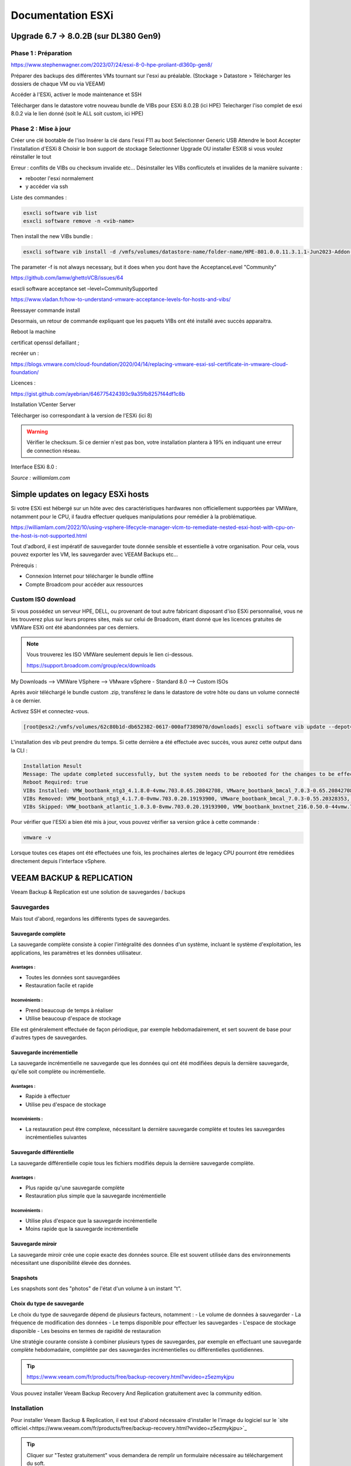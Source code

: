 ====================
Documentation ESXi
====================


Upgrade 6.7 -> 8.0.2B (sur DL380 Gen9)
=======================================

Phase 1 : Préparation
------------------------

https://www.stephenwagner.com/2023/07/24/esxi-8-0-hpe-proliant-dl360p-gen8/

Préparer des backups des différentes VMs tournant sur l'esxi au préalable.
(Stockage > Datastore > Télécharger les dossiers de chaque VM ou via VEEAM)

Accéder à l'ESXi, activer le mode maintenance et SSH

.. image:: https://raw.githubusercontent.com/algues111/docs-sysadmin/main/docs/source/images/ESXi/1-entrer-en-mode-de-maintenance.webp


Télécharger dans le datastore votre nouveau bundle de VIBs pour ESXi 8.0.2B (ici HPE)
Telecharger l'iso complet de esxi 8.0.2 via le lien donné (soit le ALL soit custom, ici HPE)

Phase 2 : Mise à jour
------------------------

Créer une clé bootable de l'iso
Insérer la clé dans l'esxi
F11 au boot
Selectionner Generic USB
Attendre le boot
Accepter l'installation d'ESXi 8
Choisir le bon support de stockage
Selectionner Upgrade OU installer ESXI8 si vous voulez réinstaller le tout

Erreur : conflits de VIBs ou checksum invalide etc...
Désinstaller les VIBs conflicutels et invalides de la manière suivante :

- rebooter l'esxi normalement
- y accéder via ssh

Liste des commandes :

.. code-block:: console

    esxcli software vib list  
    esxcli software remove -n <vib-name>


Then install the new VIBs bundle :

.. code-block:: console

    esxcli software vib install -d /vmfs/volumes/datastore-name/folder-name/HPE-801.0.0.11.3.1.1-Jun2023-Addon-depot.zip -f

The parameter -f is not always necessary, but it does when you dont have the AcceptanceLevel "Community"

https://github.com/lamw/ghettoVCB/issues/64

esxcli software acceptance set –level=CommunitySupported

https://www.vladan.fr/how-to-understand-vmware-acceptance-levels-for-hosts-and-vibs/

Reessayer commande install

Desormais, un retour de commande expliquant que les paquets VIBs ont été installé avec succès apparaitra.

Reboot la machine

certificat openssl defaillant ;

recréer un :

https://blogs.vmware.com/cloud-foundation/2020/04/14/replacing-vmware-esxi-ssl-certificate-in-vmware-cloud-foundation/

Licences :

https://gist.github.com/ayebrian/646775424393c9a35fb8257f44df1c8b

Installation VCenter Server

Télécharger iso correspondant à la version de l'ESXi (ici 8)

.. warning::

    Vérifier le checksum.
    Si ce dernier n'est pas bon, votre installation plantera à 19% en indiquant une erreur de connection réseau.


Interface ESXi 8.0 :

.. image:: https://raw.githubusercontent.com/algues111/docs-sysadmin/main/docs/source/images/ESXi/customize-esxi-host-client-theme-0.webp 
*Source : williamlam.com*


.. seealso:: 
    Si vous voulez personnaliser l'interface ESXi, je vous invite à vous rediriger vers cette page :
    https://williamlam.com/2022/10/quick-tip-accessing-new-custom-theme-editor-for-esxi-8-0-host-client.html



Simple updates on legacy ESXi hosts
======================================

Si votre ESXi est hébergé sur un hôte avec des caractéristiques hardwares non officiellement supportées par VMWare, notamment pour le CPU, il faudra effectuer quelques manipulations pour remédier à la problématique.

https://williamlam.com/2022/10/using-vsphere-lifecycle-manager-vlcm-to-remediate-nested-esxi-host-with-cpu-on-the-host-is-not-supported.html

Tout d'adbord, il est impératif de sauvegarder toute donnée sensible et essentielle à votre organisation.
Pour cela, vous pouvez exporter les VM, les sauvegarder avec VEEAM Backups etc...

Prérequis :

- Connexion Internet pour télécharger le bundle offline
- Compte Broadcom pour accéder aux ressources


Custom ISO download
---------------------

Si vous possédez un serveur HPE, DELL, ou provenant de tout autre fabricant disposant d'iso ESXi personnalisé, vous ne les trouverez plus sur leurs propres sites, mais sur celui de Broadcom, étant donné que les licences gratuites de VMWare ESXi ont été abandonnées par ces derniers.


.. note::
    
    Vous trouverez les ISO VMWare seulement depuis le lien ci-dessous.
    
    https://support.broadcom.com/group/ecx/downloads


My Downloads --> VMWare VSphere --> VMware vSphere - Standard 8.0 --> Custom ISOs


.. image:: https://raw.githubusercontent.com/algues111/docs-sysadmin/main/docs/source/images/ESXi/broadcom-dl.png



.. image:: https://raw.githubusercontent.com/algues111/docs-sysadmin/main/docs/source/images/ESXi/vsphere-dl.png



.. image:: https://raw.githubusercontent.com/algues111/docs-sysadmin/main/docs/source/images/ESXi/vsphere-dl1.png


.. image:: https://raw.githubusercontent.com/algues111/docs-sysadmin/main/docs/source/images/ESXi/vsphere-dl2.png



Après avoir téléchargé le bundle custom .zip, transférez le dans le datastore de votre hôte ou dans un volume connecté à ce dernier.

Activez SSH et connectez-vous.


.. code-block:: console

    [root@esx2:/vmfs/volumes/62c80b1d-db652382-0617-000af7389070/downloads] esxcli software vib update --depot=/vmfs/volumes/62c80b1d-db652382-0617-000af7389070/downloads/VMware-ESXi-8.02b-20842708-depot.zip


L'installation des vib peut prendre du temps. Si cette dernière a été effectuée avec succès, vous aurez cette output dans la CLI :


.. code-block:: console

   Installation Result
   Message: The update completed successfully, but the system needs to be rebooted for the changes to be effective.
   Reboot Required: true
   VIBs Installed: VMW_bootbank_ntg3_4.1.8.0-4vmw.703.0.65.20842708, VMware_bootbank_bmcal_7.0.3-0.65.20842708, VMware_bootbank_cpu-microcode_7.0.3-0.65.20842708, VMware_bootbank_crx_7.0.3-0.65.20842708, VMware_bootbank_esx-base_7.0.3-0.65.20842708, VMware_bootbank_esx-dvfilter-generic-fastpath_7.0.3-0.65.20842708, VMware_bootbank_esx-ui_2.1.1-20188605, VMware_bootbank_esx-update_7.0.3-0.65.20842708, VMware_bootbank_esx-xserver_7.0.3-0.65.20842708, VMware_bootbank_esxio-combiner_7.0.3-0.65.20842708, VMware_bootbank_gc_7.0.3-0.65.20842708, VMware_bootbank_loadesx_7.0.3-0.65.20842708, VMware_bootbank_native-misc-drivers_7.0.3-0.65.20842708, VMware_bootbank_trx_7.0.3-0.65.20842708, VMware_bootbank_vdfs_7.0.3-0.65.20842708, VMware_bootbank_vsan_7.0.3-0.65.20842708, VMware_bootbank_vsanhealth_7.0.3-0.65.20842708, VMware_locker_tools-light_12.1.0.20219665-20841705
   VIBs Removed: VMW_bootbank_ntg3_4.1.7.0-0vmw.703.0.20.19193900, VMware_bootbank_bmcal_7.0.3-0.55.20328353, VMware_bootbank_cpu-microcode_7.0.3-0.55.20328353, VMware_bootbank_crx_7.0.3-0.55.20328353, VMware_bootbank_esx-base_7.0.3-0.55.20328353, VMware_bootbank_esx-dvfilter-generic-fastpath_7.0.3-0.55.20328353, VMware_bootbank_esx-ui_1.43.8-19798623, VMware_bootbank_esx-update_7.0.3-0.55.20328353, VMware_bootbank_esx-xserver_7.0.3-0.55.20328353, VMware_bootbank_esxio-combiner_7.0.3-0.55.20328353, VMware_bootbank_gc_7.0.3-0.55.20328353, VMware_bootbank_loadesx_7.0.3-0.55.20328353, VMware_bootbank_native-misc-drivers_7.0.3-0.55.20328353, VMware_bootbank_trx_7.0.3-0.55.20328353, VMware_bootbank_vdfs_7.0.3-0.55.20328353, VMware_bootbank_vsan_7.0.3-0.55.20328353, VMware_bootbank_vsanhealth_7.0.3-0.55.20328353, VMware_locker_tools-light_12.0.0.19345655-20036586
   VIBs Skipped: VMW_bootbank_atlantic_1.0.3.0-8vmw.703.0.20.19193900, VMW_bootbank_bnxtnet_216.0.50.0-44vmw.703.0.50.20036589, VMW_bootbank_bnxtroce_216.0.58.0-23vmw.703.0.50.20036589, VMW_bootbank_brcmfcoe_12.0.1500.2-3vmw.703.0.20.19193900, VMW_bootbank_elxiscsi_12.0.1200.0-9vmw.703.0.20.19193900, VMW_bootbank_elxnet_12.0.1250.0-5vmw.703.0.20.19193900, VMW_bootbank_i40en_1.11.1.31-1vmw.703.0.20.19193900, VMW_bootbank_iavmd_2.7.0.1157-2vmw.703.0.20.19193900, VMW_bootbank_icen_1.4.1.20-1vmw.703.0.50.20036589, VMW_bootbank_igbn_1.4.11.2-1vmw.703.0.20.19193900, VMW_bootbank_ionic-en_16.0.0-16vmw.703.0.20.19193900, VMW_bootbank_irdman_1.3.1.22-1vmw.703.0.50.20036589, VMW_bootbank_iser_1.1.0.1-1vmw.703.0.50.20036589, VMW_bootbank_ixgben_1.7.1.35-1vmw.703.0.20.19193900, VMW_bootbank_lpfc_14.0.169.26-5vmw.703.0.50.20036589, VMW_bootbank_lpnic_11.4.62.0-1vmw.703.0.20.19193900, VMW_bootbank_lsi-mr3_7.718.02.00-1vmw.703.0.20.19193900, VMW_bootbank_lsi-msgpt2_20.00.06.00-4vmw.703.0.20.19193900, VMW_bootbank_lsi-msgpt35_19.00.02.00-1vmw.703.0.20.19193900, VMW_bootbank_lsi-msgpt3_17.00.12.00-1vmw.703.0.20.19193900, VMW_bootbank_mtip32xx-native_3.9.8-1vmw.703.0.20.19193900, VMW_bootbank_ne1000_0.9.0-1vmw.703.0.50.20036589, VMW_bootbank_nenic_1.0.33.0-1vmw.703.0.20.19193900, VMW_bootbank_nfnic_4.0.0.70-1vmw.703.0.20.19193900, VMW_bootbank_nhpsa_70.0051.0.100-4vmw.703.0.20.19193900, VMW_bootbank_nmlx4-core_3.19.16.8-2vmw.703.0.20.19193900, VMW_bootbank_nmlx4-en_3.19.16.8-2vmw.703.0.20.19193900, VMW_bootbank_nmlx4-rdma_3.19.16.8-2vmw.703.0.20.19193900, VMW_bootbank_nmlx5-core_4.19.16.11-1vmw.703.0.20.19193900, VMW_bootbank_nmlx5-rdma_4.19.16.11-1vmw.703.0.20.19193900, VMW_bootbank_nvme-pcie_1.2.3.16-1vmw.703.0.20.19193900, VMW_bootbank_nvmerdma_1.0.3.5-1vmw.703.0.20.19193900, VMW_bootbank_nvmetcp_1.0.0.1-1vmw.703.0.35.19482537, VMW_bootbank_nvmxnet3-ens_2.0.0.22-1vmw.703.0.20.19193900, VMW_bootbank_nvmxnet3_2.0.0.30-1vmw.703.0.20.19193900, VMW_bootbank_pvscsi_0.1-4vmw.703.0.20.19193900, VMW_bootbank_qcnic_1.0.15.0-14vmw.703.0.20.19193900, VMW_bootbank_qedentv_3.40.5.53-22vmw.703.0.20.19193900, VMW_bootbank_qedrntv_3.40.5.53-18vmw.703.0.20.19193900, VMW_bootbank_qfle3_1.0.67.0-22vmw.703.0.20.19193900, VMW_bootbank_qfle3f_1.0.51.0-22vmw.703.0.20.19193900, VMW_bootbank_qfle3i_1.0.15.0-15vmw.703.0.20.19193900, VMW_bootbank_qflge_1.1.0.11-1vmw.703.0.20.19193900, VMW_bootbank_rste_2.0.2.0088-7vmw.703.0.20.19193900, VMW_bootbank_sfvmk_2.4.0.2010-6vmw.703.0.20.19193900, VMW_bootbank_smartpqi_70.4149.0.5000-1vmw.703.0.20.19193900, VMW_bootbank_vmkata_0.1-1vmw.703.0.20.19193900, VMW_bootbank_vmkfcoe_1.0.0.2-1vmw.703.0.20.19193900, VMW_bootbank_vmkusb_0.1-7vmw.703.0.50.20036589, VMW_bootbank_vmw-ahci_2.0.11-1vmw.703.0.20.19193900, VMware_bootbank_elx-esx-libelxima.so_12.0.1200.0-4vmw.703.0.20.19193900, VMware_bootbank_lsuv2-hpv2-hpsa-plugin_1.0.0-3vmw.703.0.20.19193900, VMware_bootbank_lsuv2-intelv2-nvme-vmd-plugin_2.7.2173-1vmw.703.0.20.19193900, VMware_bootbank_lsuv2-lsiv2-drivers-plugin_1.0.0-12vmw.703.0.50.20036589, VMware_bootbank_lsuv2-nvme-pcie-plugin_1.0.0-1vmw.703.0.20.19193900, VMware_bootbank_lsuv2-oem-dell-plugin_1.0.0-1vmw.703.0.20.19193900, VMware_bootbank_lsuv2-oem-hp-plugin_1.0.0-1vmw.703.0.20.19193900, VMware_bootbank_lsuv2-oem-lenovo-plugin_1.0.0-1vmw.703.0.20.19193900, VMware_bootbank_lsuv2-smartpqiv2-plugin_1.0.0-8vmw.703.0.20.19193900, VMware_bootbank_qlnativefc_4.1.14.0-26vmw.703.0.20.19193900, VMware_bootbank_vmware-esx-esxcli-nvme-plugin_1.2.0.44-1vmw.703.0.20.19193900



Pour vérifier que l'ESXi a bien été mis à jour, vous pouvez vérifier sa version grâce à cette commande :

.. code-block:: console

    vmware -v




Lorsque toutes ces étapes ont été effectuées une fois, les prochaines alertes de legacy CPU pourront être remédiées directement depuis l'interface vSphere.






.. seealso::
    https://pio.nz/2023/01/05/keeping-esxi-up-to-date-on-obsolete-hw/
    https://infra.engineer/miscellaneous/71-vmware-upgrade-esxi-host-with-esxcli
    https://www.vinchin.com/vm-tips/best-practice-to-backup-and-restore-vmware-vcenter.html
    https://williamlam.com/2020/04/quick-tip-allow-unsupported-cpus-when-upgrading-to-esxi-7-0.html



VEEAM BACKUP & REPLICATION
==============================

Veeam Backup & Replication est une solution de sauvegardes / backups

.. image:: https://raw.githubusercontent.com/algues111/docs-sysadmin/main/docs/source/images/ESXi/veeam-website.png



Sauvegardes
--------------

Mais tout d'abord, regardons les différents types de sauvegardes.


Sauvegarde complète
^^^^^^^^^^^^^^^^^^^^^^^^

La sauvegarde complète consiste à copier l'intégralité des données d'un système, incluant le système d'exploitation, les applications, les paramètres et les données utilisateur. 

Avantages :
~~~~~~~~~~~~~~~~
- Toutes les données sont sauvegardées
- Restauration facile et rapide

Inconvénients :
~~~~~~~~~~~~~~~~
- Prend beaucoup de temps à réaliser
- Utilise beaucoup d'espace de stockage

Elle est généralement effectuée de façon périodique, par exemple hebdomadairement, et sert souvent de base pour d'autres types de sauvegardes.

Sauvegarde incrémentielle
^^^^^^^^^^^^^^^^^^^^^^^^^^

La sauvegarde incrémentielle ne sauvegarde que les données qui ont été modifiées depuis la dernière sauvegarde, qu'elle soit complète ou incrémentielle.

Avantages :
~~~~~~~~~~~~~~~~
- Rapide à effectuer
- Utilise peu d'espace de stockage

Inconvénients :
~~~~~~~~~~~~~~~~
- La restauration peut être complexe, nécessitant la dernière sauvegarde complète et toutes les sauvegardes incrémentielles suivantes

Sauvegarde différentielle
^^^^^^^^^^^^^^^^^^^^^^^^^^

La sauvegarde différentielle copie tous les fichiers modifiés depuis la dernière sauvegarde complète.

Avantages :
~~~~~~~~~~~~~~~~
- Plus rapide qu'une sauvegarde complète
- Restauration plus simple que la sauvegarde incrémentielle

Inconvénients :
~~~~~~~~~~~~~~~~
- Utilise plus d'espace que la sauvegarde incrémentielle
- Moins rapide que la sauvegarde incrémentielle

Sauvegarde miroir
^^^^^^^^^^^^^^^^^^^^^^

La sauvegarde miroir crée une copie exacte des données source. Elle est souvent utilisée dans des environnements nécessitant une disponibilité élevée des données.


Snapshots
^^^^^^^^^^^^^^

Les snapshots sont des "photos" de l'état d'un volume à un instant "t".


Choix du type de sauvegarde
^^^^^^^^^^^^^^^^^^^^^^^^^^^^^^^^

Le choix du type de sauvegarde dépend de plusieurs facteurs, notamment :
- Le volume de données à sauvegarder
- La fréquence de modification des données
- Le temps disponible pour effectuer les sauvegardes
- L'espace de stockage disponible
- Les besoins en termes de rapidité de restauration

Une stratégie courante consiste à combiner plusieurs types de sauvegardes, par exemple en effectuant une sauvegarde complète hebdomadaire, complétée par des sauvegardes incrémentielles ou différentielles quotidiennes.



.. tip::
    https://www.veeam.com/fr/products/free/backup-recovery.html?wvideo=z5ezmykjpu

Vous pouvez installer Veeam Backup Recovery And Replication gratuitement avec la community edition.



Installation
------------------

Pour installer Veeam Backup & Replication, il est tout d'abord nécessaire d'installer le l'image du logiciel sur le `site officiel.<https://www.veeam.com/fr/products/free/backup-recovery.html?wvideo=z5ezmykjpu>`_

.. tip::
    Cliquer sur "Testez gratuitement" vous demandera de remplir un formulaire nécessaire au téléchargement du soft.

    Des vidéos explicatives sont aussi disponibles en bas de la page.


Après avoir téléchargé l'iso de 11Go environ, vous pourrez l'ouvrir et cliquer sur "setup".

.. image:: https://raw.githubusercontent.com/algues111/docs-sysadmin/main/docs/source/images/ESXi/iso-veeam.png

.. image:: https://raw.githubusercontent.com/algues111/docs-sysadmin/main/docs/source/images/ESXi/setupexeveeam.png
   

Après l'éxecution du setup, vous aurez plusieurs options d'installation.

Dans notre cas, nous installons Veeam Backup and Replication.

.. image:: https://raw.githubusercontent.com/algues111/docs-sysadmin/main/docs/source/images/ESXi/veeam-install-options.png

.. image:: https://raw.githubusercontent.com/algues111/docs-sysadmin/main/docs/source/images/ESXi/veeam-installationpng


Après que l'installation soit terminée, vous pourrez lancer la console Veeam qui affichera une fenêtre de connexion.


.. image:: https://raw.githubusercontent.com/algues111/docs-sysadmin/main/docs/source/images/ESXi/veeam-connection.png




Configuration
--------------------------


Afin de pouvoir créer des backups et les restaurer, il est nécessaire de configurer quelques paramètres.


Tout d'abord, lorsque Veeam est lancé, cliquez sur **Backup Infrastructure** en bas à gauche de la page, cliquez sur **Managed Servers** puis sur **Add Server** en haut à gauche de la page.

.. image:: https://raw.githubusercontent.com/algues111/docs-sysadmin/main/docs/source/images/ESXi/veeam-backup-infr.png


A la suite de ces étapes, le logiciel vous demandera de choisir le serveur que vous souhaitez joindre à votre infrastructure de backup.

Ici, nous choisissons VMWare vSphere, puis vSphere.

.. image:: https://raw.githubusercontent.com/algues111/docs-sysadmin/main/docs/source/images/ESXi/veeam-addserver.png

.. image:: https://raw.githubusercontent.com/algues111/docs-sysadmin/main/docs/source/images/ESXi/veeam-addserver-vsphere.png


.. note::
    Comme il est précisé dans le menu d'ajout de serveur, il est préférable d'ajouter vCenter Server si votre ESXi est géré via cette instance.
    Cela facilitera notamment la gestion des permissions de VEEAM sur les VMs de l'ESXi.


Rentrer l'IP ou le nom DNS du serveur vCenter.

.. image:: https://raw.githubusercontent.com/algues111/docs-sysadmin/main/docs/source/images/ESXi/veeam-addserver-ip.png


Rentrer les credentials de votre SSO vSphere.

.. important::
    Il est important de renseigner les login de la manière suivante :

    **<vsphere-sso.domain> \ <username>**


.. note::
    Si le port https n'est pas le 443 sur votre serveur, il est nécessaire de le renseigner dans la fenêtre.


.. image:: https://raw.githubusercontent.com/algues111/docs-sysadmin/main/docs/source/images/ESXi/veeam-addserver-id.png




Tools
==============

Copy/Paste to VM
---------------------

Si vous souhaitez pouvoir utiliser le copier-coller entre votre machine et une VM, vous devez ajouter des arguements à la configuration avancée de votre VM.

Dans ESXi v8.0, voici les éléments à ajouter :

 isolation.tools.setGUIOptions.enable
TRUE

 isolation.tools.paste.disable
FALSE

 isolation.tools.copy.disable
FALSE



.. image:: https://raw.githubusercontent.com/algues111/docs-sysadmin/main/docs/source/images/ESXi/cp.png




HPE iLO
====================

L'iLO HPE offre une interface de gestion pour votre serveur HPE, accessible hors-ligne ou en-ligne.


Vous pouvez y gérer les disques, les volumes logiques, exécuter des diagnostics...

Elle peut s'avérer très utile pour de la maintenance ou du dépannage.



L'iLO peut être atteint en réseau via l'interface RJ45 "iLO", vous pouvez y attribuer une adresse IP fixe ou bien par DHCP.



Update HPE iLO
-----------------------

L'iLO d'HP est un composant essentiel pour la gestion de serveurs HPE, qu'elle soit à distance ou locale.


Ici, nous allons couvrir comment mettre à jour le firmware de l'iLO à travers le shell ESXi.

Activer SSH
---------------------




iSCSI
==========================================

Ajouter un adaptateur iSCSI dans vSphere 8.0
--------------------------------------------------

Dans vSphere 8.0, vous pouvez ajouter un adaptateur virtuel iSCSI depuis le menu de configuration de l'hôte (ici dl380).


Ajouter un LUN à un datastore
---------------------------------

Un LUN (Logical Unit Number) est une tranche ou une partie d'un ensemble configuré de disques qui est présentable à un hôte et monté en tant que volume dans le système d'exploitation.

Afin de ne pas perdre de performances, le LUN devrait être lié à l'hôte ESXi via une connexion 10Gbit/s voire 25Gbit/s.


.. warning::

    N'ajoutez un LUN que si vous êtes certain de le garder. Le démonter du datastore demande un temps de maintenance important !


.. warning::

    Ne pas ajouter plus d'1 seul LUN sur un datastore. Cela peut causer des problèmes de performance.




Détacher un LUN d'un datastore
-------------------------------------


Détacher un LUN d'un datastore est une procédure compliquée qui nécessite d'être effectuée minutieusement pour ne pas perdre ou corrompre quelconque donnée / VM.



Démonter le datastore
^^^^^^^^^^^^^^^^^^^^^^

La première étape à effectuer est de démonter le datastore.
Pour cela, migrez toutes les VM stockées sur le datastore en question ainsi que les dossiers, fichiers présents dessus.

Démontez désormais le datastore.


Détacher le LUN
^^^^^^^^^^^^^^^^^^^^^^^^^^


Dans les Storage Devices, vous pouvez maintenant détacher le LUN du datastore. 


Supprimer le LUN
^^^^^^^^^^^^^^^^^^^^^^


Vous pouvez désromais supprimer le LUN que vous avez créé sur le périphérique distant (NAS etc...).


Nerworking
==============


vSwitch
----------


Le vSwitch agit tel un switch virtuel.
Il peut être attribué à un ou plusieurs groupes de ports ("groupes de NIC") dans l'interface de configuration ESXi web ou vSphere client.

Plusieurs paramètres sont disponibles dans le menu de paramétrage


Paramètres de sécurité
^^^^^^^^^^^^^^^^^^^^^^^^^^

Vous povuez activer ou désactiver plusieurs modes :

.. tabs::

   .. tab:: Promiscuous mode

        Activer cela permettra à chaque port (interface) des VM connectées au vSwitch de voir tout le trafic passant sur ce dernier.
        C'est une sorte de mode "hub".


        .. warning::
            
            Si vous comptez paramétrer un cluster de pares-feu PFSense, il est nécessaire d'activer le Promiscuous mode sur chaque vSwitch où une VIP CARP est configurée.


Groupe de ports
--------------------


vCenter Server
===================


Updates
----------------

vCenter Server
^^^^^^^^^^^^^^^^^^^

Afin de patcher les failles et les bugs d'une instance vCenter Server, il est nécessaire de la mettre à jour.


Pour cela, nous pouvons nous rendre sur la page de management de vCenter.

https://vcenter.lan:5480



.. image:: https://raw.githubusercontent.com/algues111/docs-sysadmin/main/docs/source/images/ESXi/vcenter-mgmt1.png

.. image:: https://raw.githubusercontent.com/algues111/docs-sysadmin/main/docs/source/images/ESXi/vcenter-mgmt2.png

.. image:: https://raw.githubusercontent.com/algues111/docs-sysadmin/main/docs/source/images/ESXi/vcenter-mgmt3.png


ESXi (Standalone)
^^^^^^^^^^^^^^^^^^^^^^^^


Ayant un seul hôte dl380p Gen9 dans mon cluster vCenter, il m'est impossible de mettre à jour ce dernier via vCenter Lifecycle Manager.

Cela est dû au fait que vCenter nécessite que TOUTES les VM aient le statut "turned off" sur l'hôte en question, ce qui n'est pas possible puisque ce dernier héberge la VM de vCenter qui est censé effectuer l'update !



Pour remédier à cela, il est donc nécessaire de télécharger l'offline bundle officiel d'HPE (dans mon cas) via le site de Broadcom, et de procéder à l'installation via SSH !

Téléchargement
~~~~~~~~~~~~~~~~~~~~~~

.. admonition:: Liens

    `Broadcom custom bundles & ISOs<https://support.broadcom.com/group/ecx/productfiles?subFamily=VMware%20vSphere&displayGroup=VMware%20vSphere%20-%20Enterprise%20Plus&release=8.0&os=&servicePk=202628&language=EN>`_

.. note::

    Veillez à bien sélectionner l'offline bundle pour le fichier .zip    


A la suite de cela, uploadez le fichier dans le datastore de votre ESXi. Ici, on utilisera "datastore1".

Vous devriez maintenant le voir apparaître :

.. image:: https://raw.githubusercontent.com/algues111/docs-sysadmin/main/docs/source/images/ESXi/esxi-vib-upload.png


.. tip::
    Mettez de côté le chemin d'accès absolu du dépôt zip !

Accès SSH
~~~~~~~~~~~~~~~~~~~~~~

Bien évidemment, activez le service ssh de votre hôte pour pouvoir y accéder ;)

.. image:: https://raw.githubusercontent.com/algues111/docs-sysadmin/main/docs/source/images/ESXi/esxi-ssh-activate.png


Installation de l'update
~~~~~~~~~~~~~~~~~~~~~~~~~~

.. warning::

    Avant de commencer, prenez en compte que les commandes esxcli software vib install/update sont dépréciées. Tout tuto utilisant ces commandes est donc caduc...
    Nous utilisons ici les commandes basées sur esxcli software profile.


Tout d'abord, nous allons devoir trouver le nom du profil que notre dépôt utilise pour l'update.

Pour déterminer cela, nous pouvons effectuer la commande suivante :


.. code-block:: console

    [root@dl380:~] esxcli software sources profile list -d /vmfs/volumes/58186ae8-12781af6-b630-ecb1d7b19420/ISO/vibupdate/VMware-ESXi-8.0.3-24280767-HPE-803.0.0.11.8.0.6-Oct2024-depot.zip

.. note::

    58186ae8-12781af6-b630-ecb1d7b19420 est l'UUID de mon "datastore1"

Ce qui nous retournera normalement : 

Name                               Vendor                      Acceptance Level  Creation Time        Modification Time
---------------------------------  --------------------------  ----------------  -------------------  -----------------
HPE-Custom-AddOn_803.0.0.11.8.0-6  Hewlett Packard Enterprise  PartnerSupported  2024-09-16T06:00:58  2024-09-16T06:00:58


Maintenant que nous savons que **HPE-Custom-AddOn_803.0.0.11.8.0-6** est le nom de notre profil, nous allons pouvoir installer le VIB.


.. code-block:: console

    [root@dl380:~] esxcli software profile update --depot=/vmfs/volumes/58186ae8-12781af6-b630-ecb1d7b19420/ISO/vibupdate/VMware-ESXi-8.0.3-24280767-HPE-803.0.0.11.8.0.6-Oct2024-depot.zip --profile=HPE-Custom-AddOn_803.0.0.11.8.0-6


Si votre CPU n'est plus "officiellement" supporté, l'erreur suivante apparaîtra : 

[HardwareError]
 Hardware precheck of profile HPE-Custom-AddOn_803.0.0.11.8.0-6 failed with warnings: <CPU_SUPPORT OVERRIDEWARNING: The CPUs on this host are not supported by ESXi 8.0.3. You can override and force install, but it is not officially supported nor recommended. Please refer to KB 82794 for more details.> Apply --no-hardware-warning option to ignore the warnings and proceed with the transaction.

 Mais pas de panique, il suffit, comme indiqué, de rajouter l'option --no-hardware-warning pour outrepasser l'avertissement.


.. code-block:: console

    [root@dl380:~] esxcli software profile update --depot=/vmfs/volumes/58186ae8-12781af6-b630-ecb1d7b19420/ISO/vibupdate/VMware-ESXi-8.0.3-24280767-HPE-803.0.0.11.8.0.6-Oct2024-depot.zip --profile=HPE-Custom-AddOn_803.0.0.11.8.0-6 --no-hardware-warning


Après un petit moment, le terminal vous retournera ceci :

.. spoiler:: 

    Update Result
   Message: The update completed successfully, but the system needs to be rebooted for the changes to be effective.
   VIBs Installed: BCM_bootbank_bnxtnet_230.0.136.0-1OEM.800.1.0.20613240, BCM_bootbank_bnxtroce_230.0.136.0-1OEM.800.1.0.20613240, HPE_bootbank_amsdv_701.11.7.0.2-1OEM.701.0.0.16850804, HPE_bootbank_ilorest_800.5.2.0.0.18-21495797, HPE_bootbank_sut_800.5.2.0.5-1OEM.800.1.0.20613240, INT_bootbank_i40en_2.8.4.0-1OEM.800.1.0.20613240, INT_bootbank_iavmd_9.0.0.1012-1OEM.800.1.0.20613240, INT_bootbank_icen_1.14.2.0-1OEM.800.1.0.20613240, MEL_bootbank_mft-oem_4.28.0.881-0, MEL_bootbank_mft_4.28.0.881-0, MIS_bootbank_ssacli2_6.40.6.0-8.0.0.20613240.oem, MVL_bootbank_qlnativefc_5.4.83.1-1OEM.803.0.0.23710970, QLC_bootbank_qcnic_2.0.67.0-1OEM.700.1.0.15843807, QLC_bootbank_qedentv_3.71.63.0-1OEM.800.1.0.20613240, QLC_bootbank_qedrntv_3.71.62.0-1OEM.800.1.0.20613240, QLC_bootbank_qfle3_1.4.51.0-1OEM.700.1.0.15843807, QLC_bootbank_qfle3f_2.1.34.0-1OEM.700.1.0.15843807, VMW_bootbank_mlnx-bfbootctl-esxio_0.1-7vmw.803.0.35.24280767, VMW_bootbank_nvmetcp-esxio_1.0.1.29-1vmw.803.0.35.24280767, VMW_bootbank_nvmetcp_1.0.1.29-1vmw.803.0.35.24280767, VMW_bootbank_rshim-net_0.1.0-1vmw.803.0.35.24280767, VMW_bootbank_rshim_0.1-12vmw.803.0.35.24280767, VMware_bootbank_bmcal-esxio_8.0.3-0.35.24280767, VMware_bootbank_bmcal_8.0.3-0.35.24280767, VMware_bootbank_clusterstore_8.0.3-0.35.24280767, VMware_bootbank_cpu-microcode_8.0.3-0.35.24280767, VMware_bootbank_crx_8.0.3-0.35.24280767, VMware_bootbank_drivervm-gpu-base_8.0.3-0.35.24280767, VMware_bootbank_esx-base_8.0.3-0.35.24280767, VMware_bootbank_esx-dvfilter-generic-fastpath_8.0.3-0.35.24280767, VMware_bootbank_esx-update_8.0.3-0.35.24280767, VMware_bootbank_esx-xserver_8.0.3-0.35.24280767, VMware_bootbank_esxio-base_8.0.3-0.35.24280767, VMware_bootbank_esxio-combiner-esxio_8.0.3-0.35.24280767, VMware_bootbank_esxio-combiner_8.0.3-0.35.24280767, VMware_bootbank_esxio-dvfilter-generic-fastpath_8.0.3-0.35.24280767, VMware_bootbank_esxio-update_8.0.3-0.35.24280767, VMware_bootbank_esxio_8.0.3-0.35.24280767, VMware_bootbank_gc-esxio_8.0.3-0.35.24280767, VMware_bootbank_gc_8.0.3-0.35.24280767, VMware_bootbank_infravisor_8.0.3-0.35.24280767, VMware_bootbank_loadesx_8.0.3-0.35.24280767, VMware_bootbank_loadesxio_8.0.3-0.35.24280767, VMware_bootbank_native-misc-drivers-esxio_8.0.3-0.35.24280767, VMware_bootbank_native-misc-drivers_8.0.3-0.35.24280767, VMware_bootbank_trx_8.0.3-0.35.24280767, VMware_bootbank_vcls-pod-crx_8.0.3-0.35.24280767, VMware_bootbank_vdfs_8.0.3-0.35.24280767, VMware_bootbank_vds-vsip_8.0.3-0.35.24280767, VMware_bootbank_vsan_8.0.3-0.35.24280767, VMware_bootbank_vsanhealth_8.0.3-0.35.24280767, VMware_locker_tools-light_12.4.5.23787635-24262298
   VIBs Removed: BCM_bootbank_bnxtnet_228.0.116.0-1OEM.800.1.0.20613240, BCM_bootbank_bnxtroce_228.0.116.0-1OEM.800.1.0.20613240, HPE_bootbank_amsdv_701.11.6.0.3-1OEM.701.0.0.16850804, HPE_bootbank_ilorest_800.5.0.0.0.2-21495797, HPE_bootbank_sut_800.5.0.0.11-1OEM.800.1.0.20613240, INT_bootbank_i40en_2.7.2.0-1OEM.800.1.0.20613240, INT_bootbank_iavmd_3.5.1.1002-1OEM.800.1.0.20613240, INT_bootbank_icen_1.13.2.0-1OEM.800.1.0.20613240, MEL_bootbank_mft-oem_4.25.0.802-0, MEL_bootbank_mft_4.25.0.802-0, MIS_bootbank_ssacli2_6.30.8.0-8.0.0.20143090.oem, MVL_bootbank_qlnativefc_5.4.82.0-1OEM.800.1.0.20613240, QLC_bootbank_qcnic_2.0.66.0-1OEM.700.1.0.15843807, QLC_bootbank_qedentv_3.71.52.0-1OEM.800.1.0.20613240, QLC_bootbank_qedrntv_3.71.50.0-1OEM.800.1.0.20613240, QLC_bootbank_qfle3_1.4.46.0-1OEM.700.1.0.15843807, QLC_bootbank_qfle3f_2.1.33.0-1OEM.700.1.0.15843807, VMW_bootbank_mlnx-bfbootctl-esxio_0.1-6vmw.803.0.0.24022510, VMW_bootbank_nvmetcp-esxio_1.0.1.28-1vmw.803.0.0.24022510, VMW_bootbank_nvmetcp_1.0.1.28-1vmw.803.0.0.24022510, VMware_bootbank_bmcal-esxio_8.0.3-0.0.24022510, VMware_bootbank_bmcal_8.0.3-0.0.24022510, VMware_bootbank_clusterstore_8.0.3-0.0.24022510, VMware_bootbank_cpu-microcode_8.0.3-0.0.24022510, VMware_bootbank_crx_8.0.3-0.0.24022510, VMware_bootbank_drivervm-gpu-base_8.0.3-0.0.24022510, VMware_bootbank_esx-base_8.0.3-0.0.24022510, VMware_bootbank_esx-dvfilter-generic-fastpath_8.0.3-0.0.24022510, VMware_bootbank_esx-update_8.0.3-0.0.24022510, VMware_bootbank_esx-xserver_8.0.3-0.0.24022510, VMware_bootbank_esxio-base_8.0.3-0.0.24022510, VMware_bootbank_esxio-combiner-esxio_8.0.3-0.0.24022510, VMware_bootbank_esxio-combiner_8.0.3-0.0.24022510, VMware_bootbank_esxio-dvfilter-generic-fastpath_8.0.3-0.0.24022510, VMware_bootbank_esxio-update_8.0.3-0.0.24022510, VMware_bootbank_esxio_8.0.3-0.0.24022510, VMware_bootbank_gc-esxio_8.0.3-0.0.24022510, VMware_bootbank_gc_8.0.3-0.0.24022510, VMware_bootbank_infravisor_8.0.3-0.0.24022510, VMware_bootbank_loadesx_8.0.3-0.0.24022510, VMware_bootbank_loadesxio_8.0.3-0.0.24022510, VMware_bootbank_native-misc-drivers-esxio_8.0.3-0.0.24022510, VMware_bootbank_native-misc-drivers_8.0.3-0.0.24022510, VMware_bootbank_trx_8.0.3-0.0.24022510, VMware_bootbank_vcls-pod-crx_8.0.3-0.0.24022510, VMware_bootbank_vdfs_8.0.3-0.0.24022510, VMware_bootbank_vds-vsip_8.0.3-0.0.24022510, VMware_bootbank_vsan_8.0.3-0.0.24022510, VMware_bootbank_vsanhealth_8.0.3-0.0.24022510, VMware_locker_tools-light_12.4.0.23259341-24022510
   VIBs Skipped: HPE_bootbank_amsd_701.11.10.0.4-1OEM.701.0.0.16850804, HPE_bootbank_fc-enablement_800.3.9.0.30-1OEM.800.1.0.20172892, HPE_bootbank_hpe-upgrade_901.2.0.5-1OEM.800.0.0.20172892, HPE_bootbank_ilo_700.10.8.2.2-1OEM.700.1.0.15843807, INT_bootbank_igbn_1.12.0.0-1OEM.800.1.0.20613240, INT_bootbank_ixgben_1.18.2.0-1OEM.800.1.0.20613240, MEL_bootbank_nmst_4.25.0.802-1OEM.802.0.0.21974771, QLC_bootbank_qedf_2.74.1.0-1OEM.800.1.0.20613240, QLC_bootbank_qedi_2.74.1.0-1OEM.800.1.0.20613240, QLC_bootbank_qfle3i_2.1.14.0-1OEM.700.1.0.15843807, VMW_bootbank_atlantic_1.0.3.0-13vmw.803.0.0.24022510, VMW_bootbank_bcm-mpi3_8.8.1.0.0.0-1vmw.803.0.0.24022510, VMW_bootbank_bfedac-esxio_0.1-1vmw.803.0.0.24022510, VMW_bootbank_brcmfcoe_12.0.1500.3-4vmw.803.0.0.24022510, VMW_bootbank_cndi-igc_1.2.10.0-1vmw.803.0.0.24022510, VMW_bootbank_dwi2c-esxio_0.1-7vmw.803.0.0.24022510, VMW_bootbank_dwi2c_0.1-7vmw.803.0.0.24022510, VMW_bootbank_elxiscsi_12.0.1200.0-11vmw.803.0.0.24022510, VMW_bootbank_elxnet_12.0.1250.0-8vmw.803.0.0.24022510, VMW_bootbank_intelgpio_0.1-1vmw.803.0.0.24022510, VMW_bootbank_ionic-cloud_20.0.0-48vmw.803.0.0.24022510, VMW_bootbank_ionic-en-esxio_20.0.0-56vmw.803.0.0.24022510, VMW_bootbank_ionic-en_20.0.0-56vmw.803.0.0.24022510, VMW_bootbank_irdman_1.4.0.1-1vmw.803.0.0.24022510, VMW_bootbank_iser_1.1.0.2-1vmw.803.0.0.24022510, VMW_bootbank_lpfc_14.4.0.39-35vmw.803.0.0.24022510, VMW_bootbank_lpnic_11.4.62.0-1vmw.803.0.0.24022510, VMW_bootbank_lsi-mr3_7.728.02.00-1vmw.803.0.0.24022510, VMW_bootbank_lsi-msgpt2_20.00.06.00-4vmw.803.0.0.24022510, VMW_bootbank_lsi-msgpt35_29.00.00.00-1vmw.803.0.0.24022510, VMW_bootbank_lsi-msgpt3_17.00.13.00-3vmw.803.0.0.24022510, VMW_bootbank_mnet-esxio_0.1-1vmw.803.0.0.24022510, VMW_bootbank_mtip32xx-native_3.9.8-1vmw.803.0.0.24022510, VMW_bootbank_ne1000_0.9.2-1vmw.803.0.0.24022510, VMW_bootbank_nenic_1.0.35.0-7vmw.803.0.0.24022510, VMW_bootbank_nfnic_5.0.0.42-1vmw.803.0.0.24022510, VMW_bootbank_nhpsa_70.0051.0.100-5vmw.803.0.0.24022510, VMW_bootbank_nipmi_1.0-1vmw.803.0.0.24022510, VMW_bootbank_nmlx5-cc-esxio_4.23.6.2-7vmw.803.0.0.24022510, VMW_bootbank_nmlx5-cc_4.23.6.2-7vmw.803.0.0.24022510, VMW_bootbank_nmlx5-core-esxio_4.23.6.2-7vmw.803.0.0.24022510, VMW_bootbank_nmlx5-core_4.23.6.2-7vmw.803.0.0.24022510, VMW_bootbank_nmlx5-rdma-esxio_4.23.6.2-7vmw.803.0.0.24022510, VMW_bootbank_nmlx5-rdma_4.23.6.2-7vmw.803.0.0.24022510, VMW_bootbank_nmlxbf-gige-esxio_2.2-1vmw.803.0.0.24022510, VMW_bootbank_nmlxbf-pmc-esxio_0.1-6vmw.803.0.0.24022510, VMW_bootbank_ntg3_4.1.14.0-4vmw.803.0.0.24022510, VMW_bootbank_nvme-pcie-esxio_1.2.4.15-1vmw.803.0.0.24022510, VMW_bootbank_nvme-pcie_1.2.4.15-1vmw.803.0.0.24022510, VMW_bootbank_nvmerdma_1.0.3.9-1vmw.803.0.0.24022510, VMW_bootbank_nvmxnet3-ens-esxio_2.0.0.23-6vmw.803.0.0.24022510, VMW_bootbank_nvmxnet3-ens_2.0.0.23-6vmw.803.0.0.24022510, VMW_bootbank_nvmxnet3-esxio_2.0.0.31-12vmw.803.0.0.24022510, VMW_bootbank_nvmxnet3_2.0.0.31-12vmw.803.0.0.24022510, VMW_bootbank_penedac-esxio_0.1-1vmw.803.0.0.24022510, VMW_bootbank_pengpio-esxio_0.1-1vmw.803.0.0.24022510, VMW_bootbank_pensandoatlas_1.46.0.E.41.1.326-2vmw.803.0.0.0.23797590, VMW_bootbank_penspi-esxio_0.1-1vmw.803.0.0.24022510, VMW_bootbank_pvscsi-esxio_0.1-7vmw.803.0.0.24022510, VMW_bootbank_pvscsi_0.1-7vmw.803.0.0.24022510, VMW_bootbank_qflge_1.1.0.11-2vmw.803.0.0.24022510, VMW_bootbank_rd1173-esxio_0.1-1vmw.803.0.0.24022510, VMW_bootbank_rdmahl_1.0.0-1vmw.803.0.0.24022510, VMW_bootbank_rste_2.0.2.0088-7vmw.803.0.0.24022510, VMW_bootbank_sfvmk_2.4.0.2010-18vmw.803.0.0.24022510, VMW_bootbank_smartpqi_80.4700.0.5000-2vmw.803.0.0.24022510, VMW_bootbank_spidev-esxio_0.1-1vmw.803.0.0.24022510, VMW_bootbank_vmkata_0.1-1vmw.803.0.0.24022510, VMW_bootbank_vmksdhci-esxio_1.0.3-3vmw.803.0.0.24022510, VMW_bootbank_vmksdhci_1.0.3-3vmw.803.0.0.24022510, VMW_bootbank_vmkusb-esxio_0.1-22vmw.803.0.0.24022510, VMW_bootbank_vmkusb_0.1-22vmw.803.0.0.24022510, VMW_bootbank_vmw-ahci_2.0.17-1vmw.803.0.0.24022510, VMware_bootbank_elx-esx-libelxima.so_12.0.1200.0-6vmw.803.0.0.24022510, VMware_bootbank_esx-ui_2.18.0-23593406, VMware_bootbank_lsuv2-hpv2-hpsa-plugin_1.0.0-4vmw.803.0.0.24022510, VMware_bootbank_lsuv2-intelv2-nvme-vmd-plugin_2.7.2173-2vmw.803.0.0.24022510, VMware_bootbank_lsuv2-lsiv2-drivers-plugin_1.0.3-1vmw.803.0.0.24022510, VMware_bootbank_lsuv2-nvme-pcie-plugin_1.0.0-1vmw.803.0.0.24022510, VMware_bootbank_lsuv2-oem-dell-plugin_1.1.0-2vmw.803.0.0.24022510, VMware_bootbank_lsuv2-oem-lenovo-plugin_1.0.0-2vmw.803.0.0.24022510, VMware_bootbank_lsuv2-smartpqiv2-plugin_1.0.0-11vmw.803.0.0.24022510, VMware_bootbank_vmware-esx-esxcli-nvme-plugin-esxio_1.2.0.56-1vmw.803.0.0.24022510, VMware_bootbank_vmware-esx-esxcli-nvme-plugin_1.2.0.56-1vmw.803.0.0.24022510, VMware_bootbank_vmware-hbrsrv_8.0.3-0.0.24022510
   Reboot Required: true
   DPU Results:

Il ne manque plus que rebooter l'ESXi désormais !!!!

.. code-block:: console

    [root@dl380:~] reboot